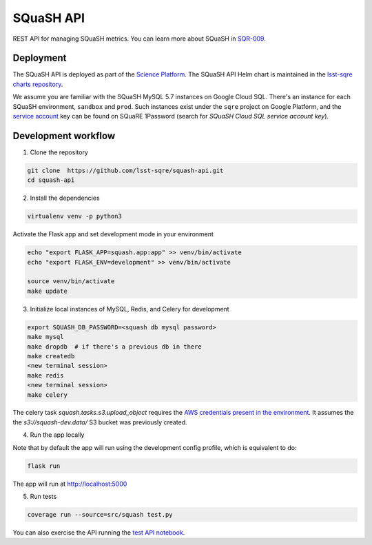 ##########
SQuaSH API
##########

REST API for managing SQuaSH metrics. You can learn more about SQuaSH in `SQR-009 <https://sqr-009.lsst.io>`_.


Deployment
==========

The SQuaSH API is deployed as part of the `Science Platform <https://github.com/lsst-sqre/lsp-deploy>`_. The SQuaSH API Helm chart is maintained in the `lsst-sqre charts repository <https://github.com/lsst-sqre/charts/tree/master/charts/squash-api>`_.

We assume you are familiar with the SQuaSH MySQL 5.7 instances on Google Cloud SQL. There's an instance for each SQuaSH environment, ``sandbox`` and ``prod``. Such instances exist under the ``sqre`` project on Google Platform, and the `service account <https://cloud.google.com/sql/docs/mysql/connect-kubernetes-engine>`_ key can be found on SQuaRE 1Password (search for *SQuaSH Cloud SQL service account key*).


Development workflow
====================

1. Clone the repository

.. code-block::

 git clone  https://github.com/lsst-sqre/squash-api.git
 cd squash-api

2. Install the dependencies

.. code-block::

 virtualenv venv -p python3

Activate the Flask app and set development mode in your environment

.. code-block::

 echo "export FLASK_APP=squash.app:app" >> venv/bin/activate
 echo "export FLASK_ENV=development" >> venv/bin/activate

 source venv/bin/activate
 make update

3. Initialize local instances of MySQL, Redis, and Celery for development

.. code-block::

 export SQUASH_DB_PASSWORD=<squash db mysql password>
 make mysql
 make dropdb  # if there's a previous db in there
 make createdb
 <new terminal session>
 make redis
 <new terminal session>
 make celery


The celery task `squash.tasks.s3.upload_object` requires the `AWS credentials present in the environment <https://docs.aws.amazon.com/cli/latest/userguide/cli-configure-envvars.html>`_. It assumes the the `s3://squash-dev.data/` S3 bucket was previously created.
 
4. Run the app locally

Note that by default the app will run using the development config profile, which is equivalent to do:

.. code-block::

 flask run

The app will run at http://localhost:5000


5. Run tests

.. code-block::

 coverage run --source=src/squash test.py

You can also exercise the API running the `test API notebook <https://github.com/lsst-sqre/squash-rest-api/blob/master/tests/test_api.ipynb>`_.
